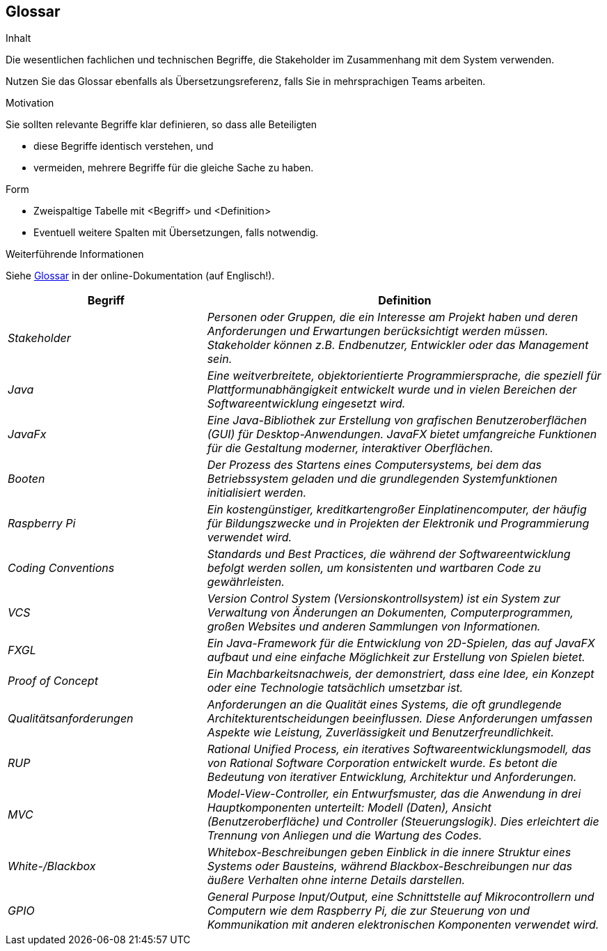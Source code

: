 [[section-glossary]]
== Glossar

[role="arc42help"]
****
.Inhalt
Die wesentlichen fachlichen und technischen Begriffe, die Stakeholder im Zusammenhang mit dem System verwenden.

Nutzen Sie das Glossar ebenfalls als Übersetzungsreferenz, falls Sie in mehrsprachigen Teams arbeiten.

.Motivation
Sie sollten relevante Begriffe klar definieren, so dass alle Beteiligten

* diese Begriffe identisch verstehen, und
* vermeiden, mehrere Begriffe für die gleiche Sache zu haben.

.Form
* Zweispaltige Tabelle mit <Begriff> und <Definition>
* Eventuell weitere Spalten mit Übersetzungen, falls notwendig.

.Weiterführende Informationen

Siehe https://docs.arc42.org/section-12/[Glossar] in der online-Dokumentation (auf Englisch!).

****

[cols="e,2e" options="header"]
|===
| Begriff | Definition

| Stakeholder
| Personen oder Gruppen, die ein Interesse am Projekt haben und deren Anforderungen und Erwartungen berücksichtigt werden müssen. Stakeholder können z.B. Endbenutzer, Entwickler oder das Management sein.

| Java
| Eine weitverbreitete, objektorientierte Programmiersprache, die speziell für Plattformunabhängigkeit entwickelt wurde und in vielen Bereichen der Softwareentwicklung eingesetzt wird.

| JavaFx
| Eine Java-Bibliothek zur Erstellung von grafischen Benutzeroberflächen (GUI) für Desktop-Anwendungen. JavaFX bietet umfangreiche Funktionen für die Gestaltung moderner, interaktiver Oberflächen.

| Booten
| Der Prozess des Startens eines Computersystems, bei dem das Betriebssystem geladen und die grundlegenden Systemfunktionen initialisiert werden.

| Raspberry Pi
| Ein kostengünstiger, kreditkartengroßer Einplatinencomputer, der häufig für Bildungszwecke und in Projekten der Elektronik und Programmierung verwendet wird.

| Coding Conventions
| Standards und Best Practices, die während der Softwareentwicklung befolgt werden sollen, um konsistenten und wartbaren Code zu gewährleisten.

| VCS
| Version Control System (Versionskontrollsystem) ist ein System zur Verwaltung von Änderungen an Dokumenten, Computerprogrammen, großen Websites und anderen Sammlungen von Informationen.

| FXGL
| Ein Java-Framework für die Entwicklung von 2D-Spielen, das auf JavaFX aufbaut und eine einfache Möglichkeit zur Erstellung von Spielen bietet.

| Proof of Concept
| Ein Machbarkeitsnachweis, der demonstriert, dass eine Idee, ein Konzept oder eine Technologie tatsächlich umsetzbar ist.

| Qualitätsanforderungen
| Anforderungen an die Qualität eines Systems, die oft grundlegende Architekturentscheidungen beeinflussen. Diese Anforderungen umfassen Aspekte wie Leistung, Zuverlässigkeit und Benutzerfreundlichkeit.

| RUP
| Rational Unified Process, ein iteratives Softwareentwicklungsmodell, das von Rational Software Corporation entwickelt wurde. Es betont die Bedeutung von iterativer Entwicklung, Architektur und Anforderungen.

| MVC
| Model-View-Controller, ein Entwurfsmuster, das die Anwendung in drei Hauptkomponenten unterteilt: Modell (Daten), Ansicht (Benutzeroberfläche) und Controller (Steuerungslogik). Dies erleichtert die Trennung von Anliegen und die Wartung des Codes.

| White-/Blackbox
| Whitebox-Beschreibungen geben Einblick in die innere Struktur eines Systems oder Bausteins, während Blackbox-Beschreibungen nur das äußere Verhalten ohne interne Details darstellen.

| GPIO
| General Purpose Input/Output, eine Schnittstelle auf Mikrocontrollern und Computern wie dem Raspberry Pi, die zur Steuerung von und Kommunikation mit anderen elektronischen Komponenten verwendet wird.
|===

